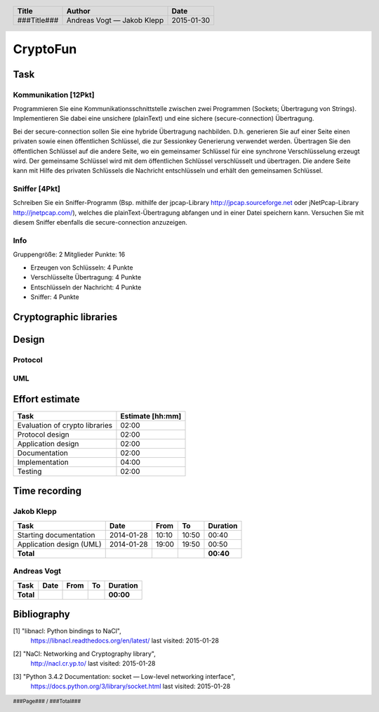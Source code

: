 #########
CryptoFun
#########

Task
====

Kommunikation [12Pkt]
~~~~~~~~~~~~~~~~~~~~~

Programmieren Sie eine Kommunikationsschnittstelle zwischen zwei Programmen
(Sockets; Übertragung von Strings). Implementieren Sie dabei eine unsichere
(plainText) und eine sichere (secure-connection) Übertragung.

Bei der secure-connection sollen Sie eine hybride Übertragung nachbilden. D.h.
generieren Sie auf einer Seite einen privaten sowie einen öffentlichen
Schlüssel, die zur Sessionkey Generierung verwendet werden. Übertragen Sie den
öffentlichen Schlüssel auf die andere Seite, wo ein gemeinsamer Schlüssel für
eine synchrone Verschlüsselung erzeugt wird. Der gemeinsame Schlüssel wird mit
dem öffentlichen Schlüssel verschlüsselt und übertragen. Die andere Seite kann
mit Hilfe des privaten Schlüssels die Nachricht entschlüsseln und erhält den
gemeinsamen Schlüssel.

Sniffer [4Pkt]
~~~~~~~~~~~~~~

Schreiben Sie ein Sniffer-Programm (Bsp. mithilfe der jpcap-Library
http://jpcap.sourceforge.net oder jNetPcap-Library http://jnetpcap.com/),
welches die plainText-Übertragung abfangen und in einer Datei speichern kann.
Versuchen Sie mit diesem Sniffer ebenfalls die secure-connection anzuzeigen.

Info
~~~~

Gruppengröße: 2 Mitglieder
Punkte: 16

* Erzeugen von Schlüsseln: 4 Punkte
* Verschlüsselte Übertragung: 4 Punkte
* Entschlüsseln der Nachricht: 4 Punkte
* Sniffer: 4 Punkte

Cryptographic libraries
=======================

Design
======

Protocol
~~~~~~~~

UML
~~~

.. image:: docs/CryptoFun.png
    :width: 80%

Effort estimate
===============

================================ ========
Task                             Estimate
                                 [hh:mm]
================================ ========
Evaluation of crypto libraries    02:00
Protocol design                   02:00
Application design                02:00
Documentation                     02:00
Implementation                    04:00
Testing                           02:00
================================ ========

Time recording
==============

Jakob Klepp
~~~~~~~~~~~

================================ ========== ===== ===== =========
Task                             Date       From  To    Duration
================================ ========== ===== ===== =========
Starting documentation           2014-01-28 10:10 10:50   00:40  
Application design (UML)         2014-01-28 19:00 19:50   00:50
**Total**                                               **00:40**
================================ ========== ===== ===== =========

Andreas Vogt
~~~~~~~~~~~~

================================ ========== ===== ===== =========
Task                             Date       From  To    Duration
================================ ========== ===== ===== =========
**Total**                                               **00:00**
================================ ========== ===== ===== =========

Bibliography
============

.. _1:

[1]  "libnacl: Python bindings to NaCl",
     https://libnacl.readthedocs.org/en/latest/
     last visited: 2015-01-28

.. _2:

[2]  "NaCl: Networking and Cryptography library",
     http://nacl.cr.yp.to/
     last visited: 2015-01-28

.. _3:

[3]  "Python 3.4.2 Documentation: socket — Low-level networking interface",
     https://docs.python.org/3/library/socket.html
     last visited: 2015-01-28

.. header::

    +-------------+---------------+------------+
    | Title       | Author        | Date       |
    +=============+===============+============+
    | ###Title### | Andreas Vogt  | 2015-01-30 |
    |             | — Jakob Klepp |            |
    +-------------+---------------+------------+

.. footer::

    ###Page### / ###Total###
